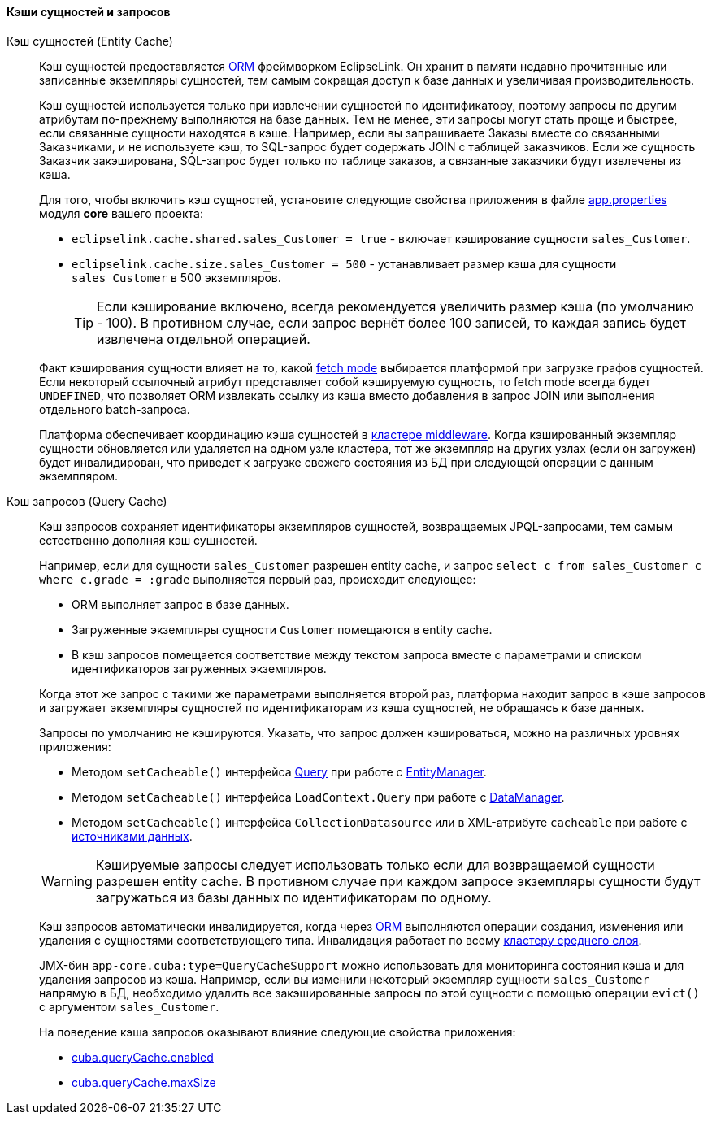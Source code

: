 :sourcesdir: ../../../../source

[[entity_cache]]
==== Кэши сущностей и запросов

Кэш сущностей (Entity Cache)::
+
--
Кэш сущностей предоставляется <<orm,ORM>> фреймворком EclipseLink. Он хранит в памяти недавно прочитанные или записанные экземпляры сущностей, тем самым сокращая доступ к базе данных и увеличивая производительность.

Кэш сущностей используется только при извлечении сущностей по идентификатору, поэтому запросы по другим атрибутам по-прежнему выполняются на базе данных. Тем не менее, эти запросы могут стать проще и быстрее, если связанные сущности находятся в кэше. Например, если вы запрашиваете Заказы вместе со связанными Заказчиками, и не используете кэш, то SQL-запрос будет содержать JOIN с таблицей заказчиков. Если же сущность Заказчик закэширована, SQL-запрос будет только по таблице заказов, а связанные заказчики будут извлечены из кэша.

Для того, чтобы включить кэш сущностей, установите следующие свойства приложения в файле <<app_properties_files,app.properties>> модуля *core* вашего проекта:

* `eclipselink.cache.shared.sales_Customer = true` - включает кэширование сущности `sales_Customer`.

* `eclipselink.cache.size.sales_Customer = 500` - устанавливает размер кэша для сущности `sales_Customer` в 500 экземпляров.
+
[TIP]
====
Если кэширование включено, всегда рекомендуется увеличить размер кэша (по умолчанию - 100). В противном случае, если запрос вернёт более 100 записей, то каждая запись будет извлечена отдельной операцией.
====

Факт кэширования сущности влияет на то, какой <<views,fetch mode>> выбирается платформой при загрузке графов сущностей. Если некоторый ссылочный атрибут представляет собой кэшируемую сущность, то fetch mode всегда будет `UNDEFINED`, что позволяет ORM извлекать ссылку из кэша вместо добавления в запрос JOIN или выполнения отдельного batch-запроса.

Платформа обеспечивает координацию кэша сущностей в <<cluster_mw_server,кластере middleware>>. Когда кэшированный экземпляр сущности обновляется или удаляется на одном узле кластера, тот же экземпляр на других узлах (если он загружен) будет инвалидирован, что приведет к загрузке свежего состояния из БД при следующей операции с данным экземпляром.

--

Кэш запросов (Query Cache)::
+
--
Кэш запросов сохраняет идентификаторы экземпляров сущностей, возвращаемых JPQL-запросами, тем самым естественно дополняя кэш сущностей.

Например, если для сущности `sales_Customer` разрешен entity cache, и запрос `select c from sales_Customer c where c.grade = :grade` выполняется первый раз, происходит следующее:

* ORM выполняет запрос в базе данных.

* Загруженные экземпляры сущности `Customer` помещаются в entity cache.

* В кэш запросов помещается соответствие между текстом запроса вместе с параметрами и списком идентификаторов загруженных экземпляров.

Когда этот же запрос с такими же параметрами выполняется второй раз, платформа находит запрос в кэше запросов и загружает экземпляры сущностей по идентификаторам из кэша сущностей, не обращаясь к базе данных.

Запросы по умолчанию не кэшируются. Указать, что запрос должен кэшироваться, можно на различных уровнях приложения:

* Методом `setCacheable()` интерфейса <<query,Query>> при работе с <<entityManager,EntityManager>>.

* Методом `setCacheable()` интерфейса `LoadContext.Query` при работе с <<dataManager,DataManager>>.

* Методом `setCacheable()` интерфейса `CollectionDatasource` или в XML-атрибуте `cacheable` при работе с <<datasources,источниками данных>>.

[WARNING]
====
Кэшируемые запросы следует использовать только если для возвращаемой сущности разрешен entity cache. В противном случае при каждом запросе экземпляры сущности будут загружаться из базы данных по идентификаторам по одному.
====

Кэш запросов автоматически инвалидируется, когда через <<orm,ORM>> выполняются операции создания, изменения или удаления с сущностями соответствующего типа. Инвалидация работает по всему <<cluster_mw,кластеру среднего слоя>>.

JMX-бин `app-core.cuba:type=QueryCacheSupport` можно использовать для мониторинга состояния кэша и для удаления запросов из кэша. Например, если вы изменили некоторый экземпляр сущности `sales_Customer` напрямую в БД, необходимо удалить все закэшированные запросы по этой сущности с помощью операции `evict()` с аргументом `sales_Customer`.

На поведение кэша запросов оказывают влияние следующие свойства приложения:

* <<cuba.queryCache.enabled,cuba.queryCache.enabled>>

* <<cuba.queryCache.maxSize,cuba.queryCache.maxSize>>
--

